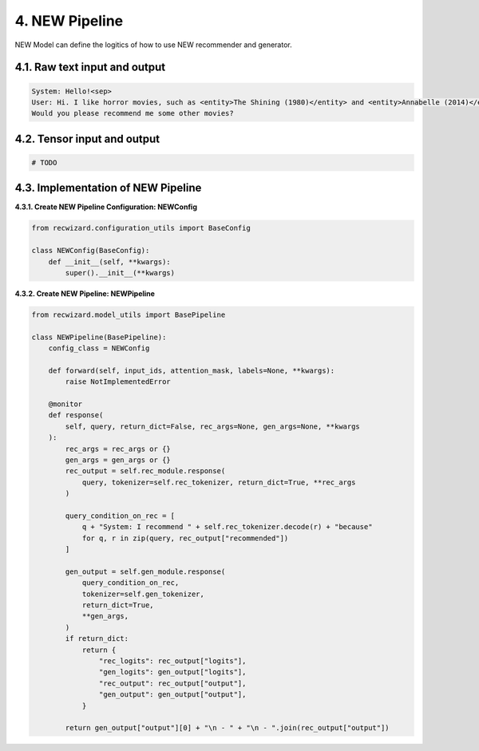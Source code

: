 4. NEW Pipeline
^^^^^^^^^^^^^^^

NEW Model can define the logitics of how to use NEW recommender and generator.

4.1. Raw text input and output
******************************

.. code-block:: 

    System: Hello!<sep>
    User: Hi. I like horror movies, such as <entity>The Shining (1980)</entity> and <entity>Annabelle (2014)</entity>.
    Would you please recommend me some other movies?


4.2. Tensor input and output
****************************

.. code-block:: python

    # TODO


4.3.  Implementation of NEW Pipeline
************************************

**4.3.1. Create NEW Pipeline Configuration: NEWConfig**

.. code-block:: python

    from recwizard.configuration_utils import BaseConfig

    class NEWConfig(BaseConfig):
        def __init__(self, **kwargs):
            super().__init__(**kwargs)


**4.3.2. Create NEW Pipeline: NEWPipeline**

.. code-block:: python

    from recwizard.model_utils import BasePipeline

    class NEWPipeline(BasePipeline):
        config_class = NEWConfig

        def forward(self, input_ids, attention_mask, labels=None, **kwargs):
            raise NotImplementedError

        @monitor
        def response(
            self, query, return_dict=False, rec_args=None, gen_args=None, **kwargs
        ):
            rec_args = rec_args or {}
            gen_args = gen_args or {}
            rec_output = self.rec_module.response(
                query, tokenizer=self.rec_tokenizer, return_dict=True, **rec_args
            )

            query_condition_on_rec = [
                q + "System: I recommend " + self.rec_tokenizer.decode(r) + "because"
                for q, r in zip(query, rec_output["recommended"])
            ]

            gen_output = self.gen_module.response(
                query_condition_on_rec,
                tokenizer=self.gen_tokenizer,
                return_dict=True,
                **gen_args,
            )
            if return_dict:
                return {
                    "rec_logits": rec_output["logits"],
                    "gen_logits": gen_output["logits"],
                    "rec_output": rec_output["output"],
                    "gen_output": gen_output["output"],
                }

            return gen_output["output"][0] + "\n - " + "\n - ".join(rec_output["output"])
